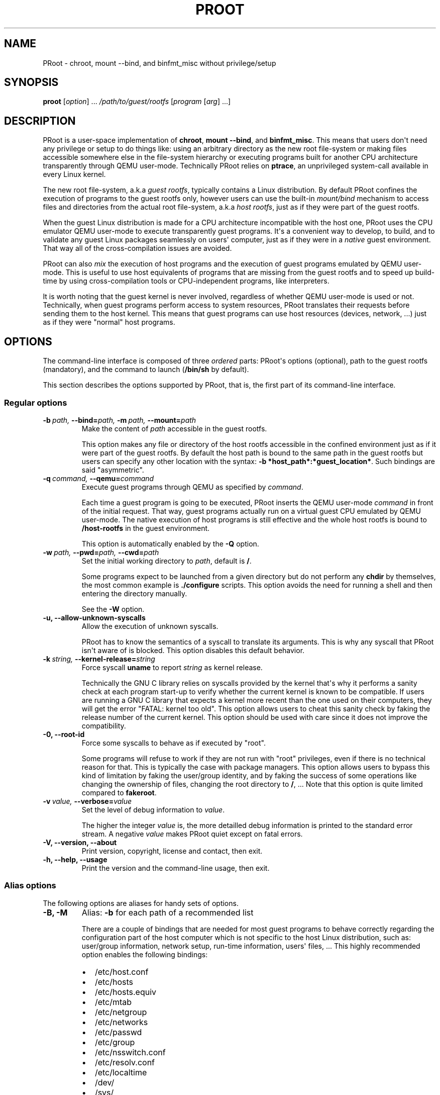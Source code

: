 .\" Man page generated from reStructuredText.
.
.TH PROOT 1 "2012-05-18" "1.9" ""
.SH NAME
PRoot \- chroot, mount --bind, and binfmt_misc without privilege/setup
.
.nr rst2man-indent-level 0
.
.de1 rstReportMargin
\\$1 \\n[an-margin]
level \\n[rst2man-indent-level]
level margin: \\n[rst2man-indent\\n[rst2man-indent-level]]
-
\\n[rst2man-indent0]
\\n[rst2man-indent1]
\\n[rst2man-indent2]
..
.de1 INDENT
.\" .rstReportMargin pre:
. RS \\$1
. nr rst2man-indent\\n[rst2man-indent-level] \\n[an-margin]
. nr rst2man-indent-level +1
.\" .rstReportMargin post:
..
.de UNINDENT
. RE
.\" indent \\n[an-margin]
.\" old: \\n[rst2man-indent\\n[rst2man-indent-level]]
.nr rst2man-indent-level -1
.\" new: \\n[rst2man-indent\\n[rst2man-indent-level]]
.in \\n[rst2man-indent\\n[rst2man-indent-level]]u
..
.SH SYNOPSIS
.sp
\fBproot\fP [\fIoption\fP] ... \fI/path/to/guest/rootfs\fP [\fIprogram\fP [\fIarg\fP] ...]
.SH DESCRIPTION
.sp
PRoot is a user\-space implementation of \fBchroot\fP, \fBmount \-\-bind\fP,
and \fBbinfmt_misc\fP.  This means that users don\(aqt need any privilege
or setup to do things like: using an arbitrary directory as the new
root file\-system or making files accessible somewhere else in the
file\-system hierarchy or executing programs built for another CPU
architecture transparently through QEMU user\-mode.  Technically PRoot
relies on \fBptrace\fP, an unprivileged system\-call available in every
Linux kernel.
.sp
The new root file\-system, a.k.a \fIguest rootfs\fP, typically contains a
Linux distribution.  By default PRoot confines the execution of
programs to the guest rootfs only, however users can use the built\-in
\fImount/bind\fP mechanism to access files and directories from the actual
root file\-system, a.k.a \fIhost rootfs\fP, just as if they were part of
the guest rootfs.
.sp
When the guest Linux distribution is made for a CPU architecture
incompatible with the host one, PRoot uses the CPU emulator QEMU
user\-mode to execute transparently guest programs.  It\(aqs a convenient
way to develop, to build, and to validate any guest Linux packages
seamlessly on users\(aq computer, just as if they were in a \fInative\fP
guest environment.  That way all of the cross\-compilation issues are
avoided.
.sp
PRoot can also \fImix\fP the execution of host programs and the execution
of guest programs emulated by QEMU user\-mode.  This is useful to use
host equivalents of programs that are missing from the guest rootfs
and to speed up build\-time by using cross\-compilation tools or
CPU\-independent programs, like interpreters.
.sp
It is worth noting that the guest kernel is never involved, regardless
of whether QEMU user\-mode is used or not.  Technically, when guest
programs perform access to system resources, PRoot translates their
requests before sending them to the host kernel.  This means that
guest programs can use host resources (devices, network, ...) just as
if they were "normal" host programs.
.SH OPTIONS
.sp
The command\-line interface is composed of three \fIordered\fP parts:
PRoot\(aqs options (optional), path to the guest rootfs (mandatory), and
the command to launch (\fB/bin/sh\fP by default).
.sp
This section describes the options supported by PRoot, that is, the
first part of its command\-line interface.
.SS Regular options
.INDENT 0.0
.TP
.BI \-b \ path, \ \-\-bind\fB= path, \ \-m \ path, \ \-\-mount\fB= path
Make the content of \fIpath\fP accessible in the guest rootfs.
.sp
This option makes any file or directory of the host rootfs
accessible in the confined environment just as if it were part of
the guest rootfs.  By default the host path is bound to the same
path in the guest rootfs but users can specify any other location
with the syntax: \fB\-b *host_path*:*guest_location*\fP. Such
bindings are said "asymmetric".
.TP
.BI \-q \ command, \ \-\-qemu\fB= command
Execute guest programs through QEMU as specified by \fIcommand\fP.
.sp
Each time a guest program is going to be executed, PRoot inserts
the QEMU user\-mode \fIcommand\fP in front of the initial request.
That way, guest programs actually run on a virtual guest CPU
emulated by QEMU user\-mode.  The native execution of host programs
is still effective and the whole host rootfs is bound to
\fB/host\-rootfs\fP in the guest environment.
.sp
This option is automatically enabled by the \fB\-Q\fP option.
.TP
.BI \-w \ path, \ \-\-pwd\fB= path, \ \-\-cwd\fB= path
Set the initial working directory to \fIpath\fP, default is \fB/\fP.
.sp
Some programs expect to be launched from a given directory but do
not perform any \fBchdir\fP by themselves, the most common example
is \fB./configure\fP scripts.  This option avoids the need for
running a shell and then entering the directory manually.
.sp
See the \fB\-W\fP option.
.TP
.B \-u,  \-\-allow\-unknown\-syscalls
Allow the execution of unknown syscalls.
.sp
PRoot has to know the semantics of a syscall to translate its
arguments. This is why any syscall that PRoot isn\(aqt aware of is
blocked.  This option disables this default behavior.
.TP
.BI \-k \ string, \ \-\-kernel\-release\fB= string
Force syscall \fBuname\fP to report \fIstring\fP as kernel release.
.sp
Technically the GNU C library relies on syscalls provided by the
kernel that\(aqs why it performs a sanity check at each program
start\-up to verify whether the current kernel is known to be
compatible.  If users are running a GNU C library that expects a
kernel more recent than the one used on their computers, they will
get the error "FATAL: kernel too old".  This option allows users
to cheat this sanity check by faking the release number of the
current kernel.  This option should be used with care since it
does not improve the compatibility.
.TP
.B \-0,  \-\-root\-id
Force some syscalls to behave as if executed by "root".
.sp
Some programs will refuse to work if they are not run with "root"
privileges, even if there is no technical reason for that.  This
is typically the case with package managers.  This option allows
users to bypass this kind of limitation by faking the user/group
identity, and by faking the success of some operations like
changing the ownership of files, changing the root directory to
\fB/\fP, ...  Note that this option is quite limited compared to
\fBfakeroot\fP.
.TP
.BI \-v \ value, \ \-\-verbose\fB= value
Set the level of debug information to \fIvalue\fP.
.sp
The higher the integer \fIvalue\fP is, the more detailled debug
information is printed to the standard error stream.  A negative
\fIvalue\fP makes PRoot quiet except on fatal errors.
.TP
.B \-V,  \-\-version,  \-\-about
Print version, copyright, license and contact, then exit.
.TP
.B \-h,  \-\-help,  \-\-usage
Print the version and the command\-line usage, then exit.
.UNINDENT
.SS Alias options
.sp
The following options are aliases for handy sets of options.
.INDENT 0.0
.TP
.B \-B,  \-M
Alias: \fB\-b\fP for each path of a recommended list
.sp
There are a couple of bindings that are needed for most guest
programs to behave correctly regarding the configuration part of
the host computer which is not specific to the host Linux
distribution, such as: user/group information, network setup,
run\-time information, users\(aq files, ... This highly recommended
option enables the following bindings:
.INDENT 7.0
.IP \(bu 2
/etc/host.conf
.IP \(bu 2
/etc/hosts
.IP \(bu 2
/etc/hosts.equiv
.IP \(bu 2
/etc/mtab
.IP \(bu 2
/etc/netgroup
.IP \(bu 2
/etc/networks
.IP \(bu 2
/etc/passwd
.IP \(bu 2
/etc/group
.IP \(bu 2
/etc/nsswitch.conf
.IP \(bu 2
/etc/resolv.conf
.IP \(bu 2
/etc/localtime
.IP \(bu 2
/dev/
.IP \(bu 2
/sys/
.IP \(bu 2
/proc/
.IP \(bu 2
/tmp/
.IP \(bu 2
$HOME
.UNINDENT
.TP
.BI \-Q \ command
Alias: \fB\-q *command* \-B\fP
.sp
This option is highly recommended when using QEMU user\-mode; it
enables all the recommended bindings.
.TP
.B \-W
Alias: \fB\-b . \-w .\fP
.sp
Make the current working directory accessible in the guest rootfs
and then use it as the initial working directory.  This option is
typically useful to launch \fB./configure\fP scripts directly, for
instance.
.UNINDENT
.SH EXIT STATUS
.sp
If an internal error occurs, \fBproot\fP returns a non\-zero exit status,
otherwise it returns the exit status of the last terminated
program. When an error has occurred, the only way to know if it comes
from the last terminated program or from \fBproot\fP itself is to have a
look at the error message.
.SH FILES
.sp
PRoot reads links in \fB/proc/<pid>/fd/\fP to support \fIopenat(2)\fP\-like
syscalls made by the guest programs.
.SH EXAMPLES
.sp
In the following examples the directories \fB/mnt/slackware\-8.0\fP and
\fB/mnt/armslack\-12.2/\fP contain a Linux distribution respectively made
for x86 CPUs and ARM CPUs.
.SS \fBchroot\fP equivalent
.sp
To execute a command inside a given Linux distribution, just give
\fBproot\fP the path to the guest rootfs followed by the desired
command.  The example below executes the program \fBcat\fP to print the
content of a file:
.sp
.nf
.ft C
proot /mnt/slackware\-8.0/ cat /etc/motd

Welcome to Slackware Linux 8.0
.ft P
.fi
.sp
The default command is \fB/bin/sh\fP when none is specified. Thus the
shortest way to confine an interactive shell and all its sub\-programs
is:
.sp
.nf
.ft C
proot /mnt/slackware\-8.0/

$ cat /etc/motd
Welcome to Slackware Linux 8.0
.ft P
.fi
.SS \fBchroot\fP + \fBmount \-\-bind\fP equivalent
.sp
The option \fB\-b\fP, short for \fB\-\-bind\fP, makes any file from the host
rootfs accessible in the confined environment just as if it were
initially part of the guest rootfs.  It is sometimes required to run
programs that rely on some specific files:
.sp
.nf
.ft C
proot /mnt/slackware\-8.0/

$ ps \-o tty,command
Error, do this: mount \-t proc none /proc
.ft P
.fi
.sp
works better with:
.sp
.nf
.ft C
proot \-b /proc /mnt/slackware\-8.0/

$ ps \-o tty,command
TT       COMMAND
?        \-bash
?        proot \-b /proc /mnt/slackware\-8.0/
?        /lib/ld\-linux.so.2 /bin/sh
?        /lib/ld\-linux.so.2 /usr/bin/ps \-o tty,command
.ft P
.fi
.sp
Actually there\(aqs a bunch of such specific files, that\(aqs why PRoot
provides the option \fB\-B\fP to bind automatically a pre\-defined list of
recommended paths:
.sp
.nf
.ft C
proot \-B /mnt/slackware\-8.0/

$ ps \-o tty,command
TT       COMMAND
pts/6    \-bash
pts/6    proot \-B /mnt/slackware\-8.0/
pts/6    /lib/ld\-linux.so.2 /bin/sh
pts/6    /lib/ld\-linux.so.2 /usr/bin/ps \-o tty,command
.ft P
.fi
.SS \fBmount \-\-bind\fP equivalent
.sp
The bind mechanism can also be used to relocate files and directories
in the host rootfs by using \fB/\fP as the path to the guest rootfs and
by specifying an alternate binding location (separated by \fB:\fP).  It
is typically useful to cheat programs that perform access to
hard\-coded locations, like some installation scripts:
.sp
.nf
.ft C
proot \-b /tmp/alternate_usr:/usr /

$ cd to/sources
$ make install
[...]
install \-m 755 prog "/usr/bin"
[...] # prog was installed in "/tmp/alternate_usr/bin" actually
.ft P
.fi
.sp
It can also be used to substitute system configuration files, for
example the DNS setting:
.sp
.nf
.ft C
proot \-b ./alternate_resolv.conf:/etc/resolv.conf / resolveip google.com
.ft P
.fi
.SS \fBbinfmt_misc\fP equivalent
.sp
PRoot uses QEMU user\-mode to execute programs built for a CPU
architecture incompatible with the host one.  From users\(aq
point\-of\-view, guest programs handled by QEMU user\-mode are executed
transparently, that is, just like host programs.  To enable this
feature users just have to specify which instance of QEMU user\-mode
they want to use with the option \fB\-q\fP or \fB\-Q\fP (this latter implies
\fB\-B\fP):
.sp
.nf
.ft C
proot \-Q qemu\-arm /mnt/armslack\-12.2/

$ cat /etc/motd
Welcome to ARMedSlack Linux 12.2
.ft P
.fi
.sp
The parameter of the \fB\-q/\-Q\fP option is actually a whole QEMU
user\-mode command, for instance to enable its GDB server on port
1234:
.sp
.nf
.ft C
proot \-Q "qemu\-arm \-g 1234" /mnt/armslack\-12.2/ emacs
.ft P
.fi
.sp
PRoot allows to mix transparently the emulated execution of guest
programs and the native execution of host programs in the same
file\-system namespace.  It\(aqs typically useful to extend the list of
available programs and to speed up build\-time significantly.  This
mixed\-execution feature is enabled by default when using QEMU
user\-mode, and the content of the host rootfs is made accessible
through \fB/host\-rootfs\fP:
.sp
.nf
.ft C
proot \-Q qemu\-arm /mnt/armslack\-12.2/

$ file /bin/echo
[...] ELF 32\-bit LSB executable, ARM [...]
$ /bin/echo \(aqHello world!\(aq
Hello world!

$ file /host\-rootfs/bin/echo
[...] ELF 64\-bit LSB executable, x86\-64 [...]
$ /host\-rootfs/bin/echo \(aqHello mixed world!\(aq
Hello mixed world!
.ft P
.fi
.sp
Since both host and guest programs use the guest rootfs as \fB/\fP,
users may want to deactivate explicitly cross\-filesystem support found
in most GNU cross\-compilation tools.  For example with GCC configured
to cross\-compile to the ARM target:
.sp
.nf
.ft C
proot \-Q qemu\-arm /mnt/armslack\-12.2/

$ export CC=/host\-rootfs/opt/cross\-tools/arm\-linux/bin/gcc
$ export CFLAGS="\-\-sysroot=/"   # could be optional indeed
$ ./configure; make
.ft P
.fi
.sp
As with regular files, a host instance of a program can be bound over
its guest instance.  Here is an example where the guest binary of
\fBmake\fP is overlaid by the host one:
.sp
.nf
.ft C
proot \-Q qemu\-arm \-b /usr/bin/make /mnt/armslack\-12.2/

$ which make
/usr/bin/make
$ make \-\-version # overlaid
GNU Make 3.82
Built for x86_64\-slackware\-linux\-gnu
.ft P
.fi
.sp
It\(aqs worth mentioning that even when mixing the native execution of
host programs and the emulated execution of guest programs, they still
believe they are running in a native guest environment.  As a
demonstration, here is a partial output of a typical \fB./configure\fP
script:
.sp
.nf
.ft C
checking whether the C compiler is a cross\-compiler... no
.ft P
.fi
.SH DOWNLOADS
.SS PRoot
.sp
The latest release of PRoot is packaged on \fI\%http://packages.proot.me\fP
and sources are hosted on \fI\%http://github.proot.me\fP.
.SS Rootfs
.sp
Here follows a couple of URLs where some rootfs archives can be freely
downloaded.  Note that the errors reported by \fBtar\fP when extracting
these archives can be safely ignored.  Obviously these files are not
required when PRoot is used as a \fBmount \-\-bind\fP equivalent only,
that is, when the path to the guest rootfs is \fB/\fP.
.INDENT 0.0
.IP \(bu 2
Slackware, Arch, Fedora for ARM:
.INDENT 2.0
.IP \(bu 2
\fI\%ftp://ftp.armedslack.org/armedslack/armedslack\-devtools/minirootfs/\fP
.IP \(bu 2
\fI\%http://archlinuxarm.org/developers/downloads\fP
.IP \(bu 2
\fI\%http://ftp.linux.org.uk/pub/linux/arm/fedora/rootfs/\fP
.UNINDENT
.IP \(bu 2
CentOS, Debian, Fedora, Scientific, Suse, Ubuntu, ALT, Arch, CERN,
Gentoo, OpenSuse, Openwall, Slackware, SLES, and etc. for x86 and
x86_64 CPUs, from the OpenVZ project and community:
.INDENT 2.0
.IP \(bu 2
\fI\%http://download.openvz.org/template/precreated/\fP
.IP \(bu 2
\fI\%http://download.openvz.org/template/precreated/contrib/\fP
.UNINDENT
.UNINDENT
.sp
Technically such rootfs archive can be created by running the
following command on the expected Linux distribution:
.sp
.nf
.ft C
tar \-\-one\-file\-system \-\-create \-\-gzip \-\-file my_rootfs.tar.gz /
.ft P
.fi
.SS QEMU user\-mode
.sp
QEMU user\-mode is required only if the guest rootfs was made for a CPU
architecture incompatible with the host one, for instance when using a
ARM rootfs on a x86_64 computer.  This package can be installed either
from \fI\%http://qemu.proot.me\fP or from the host package manager under the
name of "qemu\-user" on most Linux distro.  In case one would like to
build QEMU user\-mode from sources, the \fB\-\-enable\-linux\-user\fP option
has to be specified to the \fB./configure\fP script.
.SH SEE ALSO
.sp
chroot(1), mount(8), binfmt_misc, ptrace(2), qemu(1), sb2(1),
bindfs(1), fakeroot(1), fakechroot(1)
.SH COLOPHON
.sp
Visit \fI\%http://proot.me\fP for help, bug reports, suggestions, patchs, ...
Copyright (C) 2012 STMicroelectronics, licensed under GPL v2 or later.
.\" Generated by docutils manpage writer.
.
